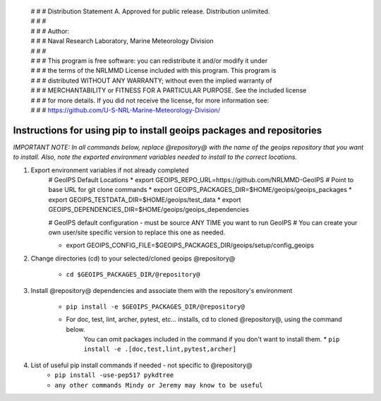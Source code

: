  | # # # Distribution Statement A. Approved for public release. Distribution unlimited.
 | # # #
 | # # # Author:
 | # # # Naval Research Laboratory, Marine Meteorology Division
 | # # #
 | # # # This program is free software: you can redistribute it and/or modify it under
 | # # # the terms of the NRLMMD License included with this program. This program is
 | # # # distributed WITHOUT ANY WARRANTY; without even the implied warranty of
 | # # # MERCHANTABILITY or FITNESS FOR A PARTICULAR PURPOSE. See the included license
 | # # # for more details. If you did not receive the license, for more information see:
 | # # # https://github.com/U-S-NRL-Marine-Meteorology-Division/


#############################################################
Instructions for using pip to install geoips packages and repositories
#############################################################

*IMPORTANT NOTE: In all commands below, replace @repository@ with the name of the geoips
repository that you want to install. Also, note the exported environment variables
needed to install to the correct locations.*

#. Export environment variables if not already completed
    # GeoIPS Default Locations
    * export GEOIPS_REPO_URL=https://github.com/NRLMMD-GeoIPS  # Point to base URL for git clone commands
    * export GEOIPS_PACKAGES_DIR=$HOME/geoips/geoips_packages
    * export GEOIPS_TESTDATA_DIR=$HOME/geoips/test_data
    * export GEOIPS_DEPENDENCIES_DIR=$HOME/geoips/geoips_dependencies

    # GeoIPS default configuration - must be source ANY TIME you want to run GeoIPS
    # You can create your own user/site specific version to replace this one as needed.

    * export GEOIPS_CONFIG_FILE=$GEOIPS_PACKAGES_DIR/geoips/setup/config_geoips

#. Change directories (cd) to your selected/cloned geoips @repository@

    * ``cd $GEOIPS_PACKAGES_DIR/@repository@``

#. Install @repository@ dependencies and associate them with the repository's environment

    * ``pip install -e $GEOIPS_PACKAGES_DIR/@repository@``
    * For doc, test, lint, archer, pytest, etc... installs, cd to cloned @repository@, using the command below. 
        You can omit packages included in the command if you don't want to install them.
        * ``pip install -e .[doc,test,lint,pytest,archer]``

#. List of useful pip install commands if needed - not specific to @repository@
    * ``pip install -use-pep517 pykdtree``
    * ``any other commands Mindy or Jeremy may know to be useful``

